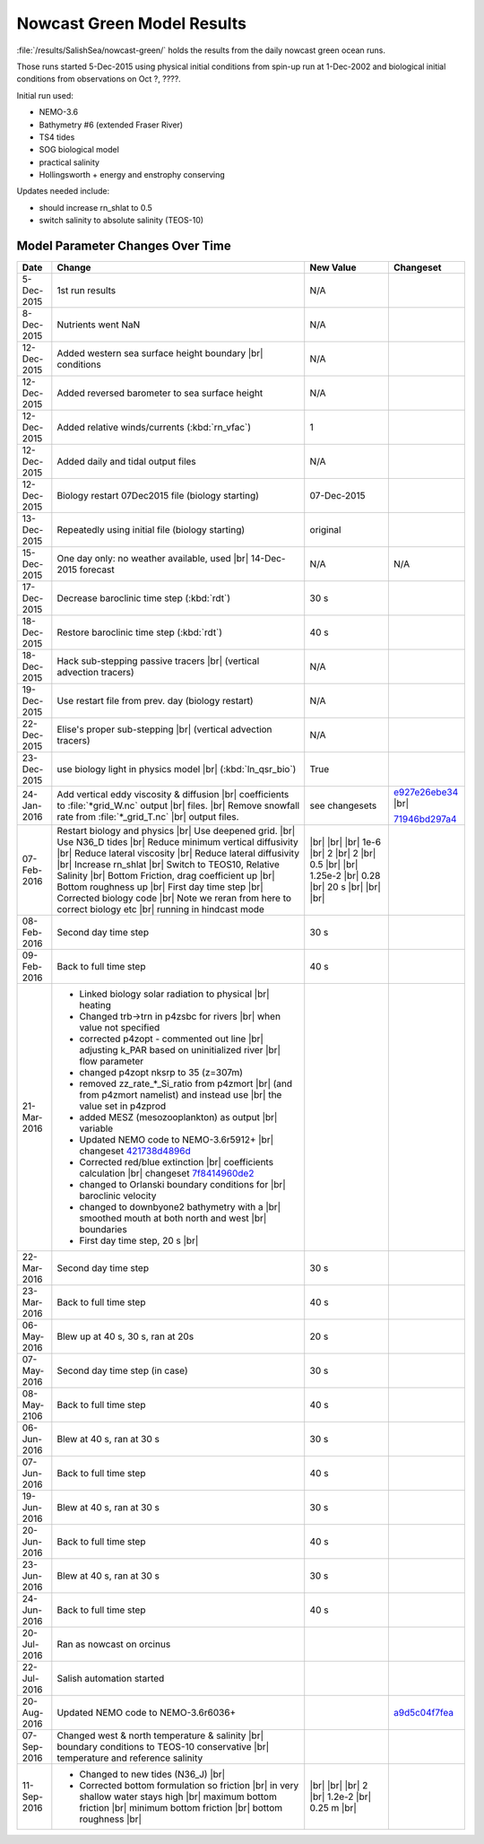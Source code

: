 .. _NowcastGreenResults:

***************************
Nowcast Green Model Results
***************************

:file:`/results/SalishSea/nowcast-green/` holds the results from the daily nowcast green ocean runs.

Those runs started 5-Dec-2015 using physical initial conditions from spin-up run at 1-Dec-2002 and biological initial conditions from observations on Oct ?, ????.

Initial run used:

* NEMO-3.6
* Bathymetry #6 (extended Fraser River)
* TS4 tides
* SOG biological model
* practical salinity
* Hollingsworth + energy and enstrophy conserving

Updates needed include:

* should increase rn_shlat to 0.5
* switch salinity to absolute salinity (TEOS-10)


Model Parameter Changes Over Time
=================================

.. |br| raw:: html

    <br>

===========  ===================================================  ==============  ==================
Date                       Change                                 New Value       Changeset
===========  ===================================================  ==============  ==================
5-Dec-2015   1st run results                                      N/A
8-Dec-2015   Nutrients went NaN                                   N/A
12-Dec-2015  Added western sea surface height boundary |br|       N/A
             conditions
12-Dec-2015  Added reversed barometer to sea surface height       N/A
12-Dec-2015  Added relative winds/currents (:kbd:`rn_vfac`)       1
12-Dec-2015  Added daily and tidal output files                   N/A
12-Dec-2015  Biology restart 07Dec2015 file (biology starting)    07-Dec-2015
13-Dec-2015  Repeatedly using initial file (biology starting)     original
15-Dec-2015  One day only: no weather available, used |br|        N/A             N/A
             14-Dec-2015 forecast
17-Dec-2015  Decrease baroclinic time step (:kbd:`rdt`)           30 s
18-Dec-2015  Restore baroclinic time step (:kbd:`rdt`)            40 s
18-Dec-2015  Hack sub-stepping passive tracers |br|               N/A
             (vertical advection tracers)
19-Dec-2015  Use restart file from prev. day (biology restart)    N/A
22-Dec-2015  Elise's proper sub-stepping |br|                     N/A
             (vertical advection tracers)
23-Dec-2015  use biology light in physics model |br|              True
             (:kbd:`ln_qsr_bio`)
24-Jan-2016  Add vertical eddy viscosity & diffusion |br|         see changesets  e927e26ebe34_ |br|
             coefficients to :file:`*grid_W.nc` output |br|
             files. |br|
             Remove snowfall rate from :file:`*_grid_T.nc` |br|                   71946bd297a4_
             output files.

07-Feb-2016  Restart biology and physics |br|                     |br|
             Use deepened grid. |br|                              |br|
             Use N36_D tides |br|                                 |br|
             Reduce minimum vertical diffusivity |br|             1e-6 |br|
             Reduce lateral viscosity |br|                        2 |br|
             Reduce lateral diffusivity |br|                      2 |br|
             Increase rn_shlat |br|                               0.5 |br|
             Switch to TEOS10, Relative Salinity |br|             |br|
             Bottom Friction, drag coefficient up |br|            1.25e-2 |br|
             Bottom roughness up |br|                             0.28 |br|
             First day time step |br|                             20 s |br|
             Corrected biology code |br|                          |br|
             Note we reran from here to correct biology etc |br|  |br|
             running in hindcast mode

08-Feb-2016  Second day time step                                 30 s

09-Feb-2016  Back to full time step                               40 s

21-Mar-2016  - Linked biology solar radiation to physical |br|
               heating
             - Changed trb->trn in p4zsbc for rivers |br|
               when value not specified
             - corrected p4zopt - commented out line |br|
               adjusting k_PAR based on uninitialized river |br|
               flow parameter
             - changed p4zopt nksrp to 35 (z=307m)
             - removed zz_rate_*_Si_ratio from p4zmort |br|
               (and from p4zmort namelist) and instead use |br|
               the value set in p4zprod
             - added MESZ (mesozooplankton) as output |br|
               variable
             - Updated NEMO code to NEMO-3.6r5912+ |br|
               changeset 421738d4896d_
             - Corrected red/blue extinction |br|
               coefficients calculation |br|
               changeset 7f8414960de2_
             - changed to Orlanski boundary conditions for |br|
               baroclinic velocity
             - changed to downbyone2 bathymetry with a |br|
               smoothed mouth at both north and west |br|
               boundaries
             - First day time step, 20 s |br|

22-Mar-2016  Second day time step                                 30 s

23-Mar-2016  Back to full time step                               40 s

06-May-2016  Blew up at 40 s, 30 s, ran at 20s                    20 s

07-May-2016  Second day time step (in case)                       30 s

08-May-2106  Back to full time step                               40 s

06-Jun-2016  Blew at 40 s, ran at 30 s                            30 s

07-Jun-2016  Back to full time step                               40 s

19-Jun-2016  Blew at 40 s, ran at 30 s                            30 s

20-Jun-2016  Back to full time step                               40 s

23-Jun-2016  Blew at 40 s, ran at 30 s                            30 s

24-Jun-2016  Back to full time step                               40 s

20-Jul-2016  Ran as nowcast on orcinus

22-Jul-2016  Salish automation started

20-Aug-2016  Updated NEMO code to NEMO-3.6r6036+                                  a9d5c04f7fea_

07-Sep-2016  Changed west & north temperature & salinity |br|
             boundary conditions to TEOS-10 conservative |br|
             temperature and reference salinity

11-Sep-2016  - Changed to new tides (N36_J) |br|                   |br|
             - Corrected bottom formulation so friction |br|       |br|
               in very shallow water stays high |br|               |br|
               maximum bottom friction |br|                        2 |br|
               minimum bottom friction |br|                        1.2e-2 |br|
               bottom roughness  |br|                              0.25 m |br|
===========  ===================================================  ==============  ==================

.. _e927e26ebe34: https://bitbucket.org/salishsea/ss-run-sets/commits/e927e26ebe34
.. _71946bd297a4: https://bitbucket.org/salishsea/ss-run-sets/commits/71946bd297a4
.. _421738d4896d: https://bitbucket.org/salishsea/NEMO-3.6-code/commits/421738d4896d
.. _7f8414960de2: https://bitbucket.org/salishsea/NEMO-3.6-code/commits/7f8414960de2
.. _a9d5c04f7fea: https://bitbucket.org/salishsea/NEMO-3.6-code/commits/a9d5c04f7fea
